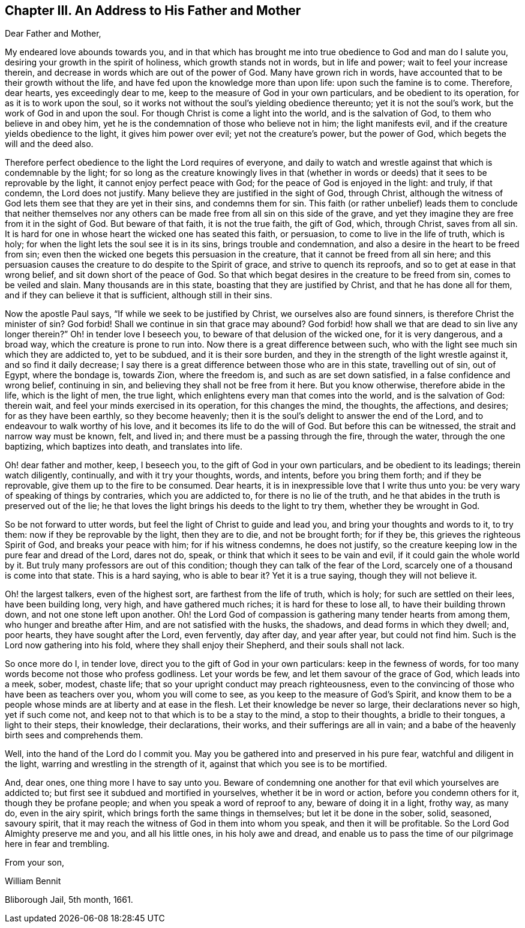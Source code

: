== Chapter III. An Address to His Father and Mother

Dear Father and Mother,

My endeared love abounds towards you,
and in that which has brought me into true obedience to God and man do I salute you,
desiring your growth in the spirit of holiness, which growth stands not in words,
but in life and power; wait to feel your increase therein,
and decrease in words which are out of the power of God.
Many have grown rich in words, have accounted that to be their growth without the life,
and have fed upon the knowledge more than upon life: upon such the famine is to come.
Therefore, dear hearts, yes exceedingly dear to me,
keep to the measure of God in your own particulars, and be obedient to its operation,
for as it is to work upon the soul,
so it works not without the soul`'s yielding obedience thereunto;
yet it is not the soul`'s work, but the work of God in and upon the soul.
For though Christ is come a light into the world, and is the salvation of God,
to them who believe in and obey him,
yet he is the condemnation of those who believe not in him; the light manifests evil,
and if the creature yields obedience to the light, it gives him power over evil;
yet not the creature`'s power, but the power of God,
which begets the will and the deed also.

Therefore perfect obedience to the light the Lord requires of everyone,
and daily to watch and wrestle against that which is condemnable by the light;
for so long as the creature knowingly lives in that (whether in
words or deeds) that it sees to be reprovable by the light,
it cannot enjoy perfect peace with God; for the peace of God is enjoyed in the light:
and truly, if that condemn, the Lord does not justify.
Many believe they are justified in the sight of God, through Christ,
although the witness of God lets them see that they are yet in their sins,
and condemns them for sin.
This faith (or rather unbelief) leads them to conclude that neither themselves
nor any others can be made free from all sin on this side of the grave,
and yet they imagine they are free from it in the sight of God.
But beware of that faith, it is not the true faith, the gift of God, which,
through Christ, saves from all sin.
It is hard for one in whose heart the wicked one has seated this faith, or persuasion,
to come to live in the life of truth, which is holy;
for when the light lets the soul see it is in its sins, brings trouble and condemnation,
and also a desire in the heart to be freed from sin;
even then the wicked one begets this persuasion in the creature,
that it cannot be freed from all sin here;
and this persuasion causes the creature to do despite to the Spirit of grace,
and strive to quench its reproofs, and so to get at ease in that wrong belief,
and sit down short of the peace of God.
So that which begat desires in the creature to be freed from sin,
comes to be veiled and slain.
Many thousands are in this state, boasting that they are justified by Christ,
and that he has done all for them, and if they can believe it that is sufficient,
although still in their sins.

Now the apostle Paul says, "`If while we seek to be justified by Christ,
we ourselves also are found sinners, is therefore Christ the minister of sin?
God forbid!
Shall we continue in sin that grace may abound?
God forbid! how shall we that are dead to sin live any longer therein?`"
Oh! in tender love I beseech you, to beware of that delusion of the wicked one,
for it is very dangerous, and a broad way, which the creature is prone to run into.
Now there is a great difference between such,
who with the light see much sin which they are addicted to, yet to be subdued,
and it is their sore burden, and they in the strength of the light wrestle against it,
and so find it daily decrease;
I say there is a great difference between those who are in this state,
travelling out of sin, out of Egypt, where the bondage is, towards Zion,
where the freedom is, and such as are set down satisfied,
in a false confidence and wrong belief, continuing in sin,
and believing they shall not be free from it here.
But you know otherwise, therefore abide in the life, which is the light of men,
the true light, which enlightens every man that comes into the world,
and is the salvation of God: therein wait,
and feel your minds exercised in its operation, for this changes the mind, the thoughts,
the affections, and desires; for as they have been earthly, so they become heavenly;
then it is the soul`'s delight to answer the end of the Lord,
and to endeavour to walk worthy of his love,
and it becomes its life to do the will of God.
But before this can be witnessed, the strait and narrow way must be known, felt,
and lived in; and there must be a passing through the fire, through the water,
through the one baptizing, which baptizes into death, and translates into life.

Oh! dear father and mother, keep, I beseech you,
to the gift of God in your own particulars, and be obedient to its leadings;
therein watch diligently, continually, and with it try your thoughts, words, and intents,
before you bring them forth; and if they be reprovable,
give them up to the fire to be consumed.
Dear hearts, it is in inexpressible love that I write thus unto you:
be very wary of speaking of things by contraries, which you are addicted to,
for there is no lie of the truth,
and he that abides in the truth is preserved out of the lie;
he that loves the light brings his deeds to the light to try them,
whether they be wrought in God.

So be not forward to utter words, but feel the light of Christ to guide and lead you,
and bring your thoughts and words to it, to try them:
now if they be reprovable by the light, then they are to die, and not be brought forth;
for if they be, this grieves the righteous Spirit of God, and breaks your peace with him;
for if his witness condemns, he does not justify,
so the creature keeping low in the pure fear and dread of the Lord, dares not do, speak,
or think that which it sees to be vain and evil, if it could gain the whole world by it.
But truly many professors are out of this condition;
though they can talk of the fear of the Lord,
scarcely one of a thousand is come into that state.
This is a hard saying, who is able to bear it?
Yet it is a true saying, though they will not believe it.

Oh! the largest talkers, even of the highest sort, are farthest from the life of truth,
which is holy; for such are settled on their lees, have been building long, very high,
and have gathered much riches; it is hard for these to lose all,
to have their building thrown down, and not one stone left upon another.
Oh! the Lord God of compassion is gathering many tender hearts from among them,
who hunger and breathe after Him, and are not satisfied with the husks, the shadows,
and dead forms in which they dwell; and, poor hearts, they have sought after the Lord,
even fervently, day after day, and year after year, but could not find him.
Such is the Lord now gathering into his fold, where they shall enjoy their Shepherd,
and their souls shall not lack.

So once more do I, in tender love, direct you to the gift of God in your own particulars:
keep in the fewness of words, for too many words become not those who profess godliness.
Let your words be few, and let them savour of the grace of God, which leads into a meek,
sober, modest, chaste life; that so your upright conduct may preach righteousness,
even to the convincing of those who have been as teachers over you,
whom you will come to see, as you keep to the measure of God`'s Spirit,
and know them to be a people whose minds are at liberty and at ease in the flesh.
Let their knowledge be never so large, their declarations never so high,
yet if such come not, and keep not to that which is to be a stay to the mind,
a stop to their thoughts, a bridle to their tongues, a light to their steps,
their knowledge, their declarations, their works, and their sufferings are all in vain;
and a babe of the heavenly birth sees and comprehends them.

Well, into the hand of the Lord do I commit you.
May you be gathered into and preserved in his pure fear,
watchful and diligent in the light, warring and wrestling in the strength of it,
against that which you see is to be mortified.

And, dear ones, one thing more I have to say unto you.
Beware of condemning one another for that evil which yourselves are addicted to;
but first see it subdued and mortified in yourselves, whether it be in word or action,
before you condemn others for it, though they be profane people;
and when you speak a word of reproof to any, beware of doing it in a light, frothy way,
as many do, even in the airy spirit, which brings forth the same things in themselves;
but let it be done in the sober, solid, seasoned, savoury spirit,
that it may reach the witness of God in them into whom you speak,
and then it will be profitable.
So the Lord God Almighty preserve me and you, and all his little ones,
in his holy awe and dread,
and enable us to pass the time of our pilgrimage here in fear and trembling.

From your son,

William Bennit

Bliborough Jail, 5th month, 1661.
